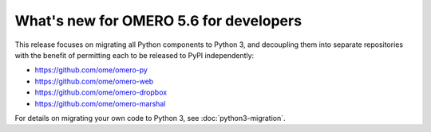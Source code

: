 What's new for OMERO 5.6 for developers
=======================================

This release focuses on migrating all Python components to Python 3,
and decoupling them into separate repositories with the benefit of
permitting each to be released to PyPI independently:

- https://github.com/ome/omero-py
- https://github.com/ome/omero-web
- https://github.com/ome/omero-dropbox
- https://github.com/ome/omero-marshal

For details on migrating your own code to Python 3, see
:doc:`python3-migration`.
